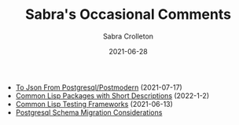 #+TITLE: Sabra's Occasional Comments
 #+AUTHOR:      Sabra Crolleton
 #+DATE:        2021-06-28
 #+EMAIL:       sabra.crolleton!gmail.com
 #+SETUPFILE: https://fniessen.github.io/org-html-themes/org/theme-readtheorg.setup
#+LANGUAGE:    en
 #+OPTIONS:     H:2 num:t toc:t n:nil ::t |:t ^:t f:t tex:t html-style:nil  ...
 #+ORG_HTML-DOCTYPE: "html5"
 #+CAPTION: This is a table with lines around and between cells
 #+ATTR_HTML: :border 2 :rules all :frame border :org-html-table-align-individual-fields t
 #+ATTR_LaTeX: align=|c|c|c|
 #+ATTR_LATEX: :environment longtable :align l|lp{3cm}r|l
 #+ATTR_LATEX: :float multicolumn :width
#+HTML_HEAD: <link rel="stylesheet" href="https://cdn.datatables.net/1.10.25/css/jquery.dataTables.min.css">
<<top>>

-  [[https://sabracrolleton.github.io/json-from-postgres][To Json From Postgresql/Postmodern]] (2021-07-17)
-  [[https://sabracrolleton.github.io/short-descriptions][Common Lisp Packages with Short Descriptions]] (2022-1-2)
-  [[https://sabracrolleton.github.io/testing-framework][Common Lisp Testing Frameworks]] (2021-06-13)
-  [[https://sabracrolleton.github.io/migrations][Postgresql Schema Migration Considerations]]
